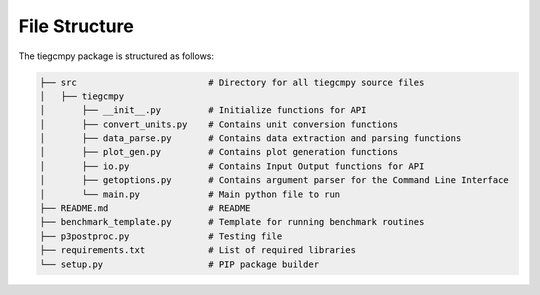 File Structure
==============

The tiegcmpy package is structured as follows:

.. code-block:: none

    ├── src                         # Directory for all tiegcmpy source files
    │   ├── tiegcmpy          
    │       ├── __init__.py         # Initialize functions for API
    │       ├── convert_units.py    # Contains unit conversion functions
    │       ├── data_parse.py       # Contains data extraction and parsing functions
    │       ├── plot_gen.py         # Contains plot generation functions
    │       ├── io.py               # Contains Input Output functions for API
    │       ├── getoptions.py       # Contains argument parser for the Command Line Interface
    │       └── main.py             # Main python file to run
    ├── README.md                   # README   
    ├── benchmark_template.py       # Template for running benchmark routines     
    ├── p3postproc.py               # Testing file    
    ├── requirements.txt            # List of required libraries     
    └── setup.py                    # PIP package builder